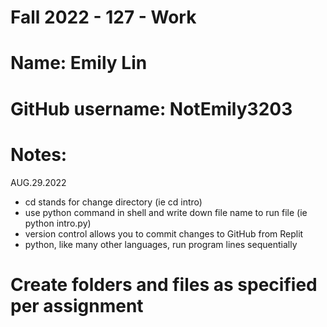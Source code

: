 * Fall 2022 - 127 - Work
* Name: Emily  Lin

* GitHub username: NotEmily3203

* Notes:
AUG.29.2022
- cd stands for change directory (ie cd intro)
- use python command in shell and write down file name to run file (ie python intro.py)
- version control allows you to commit changes to GitHub from Replit
- python, like many other languages, run program lines sequentially

* Create folders and files as specified per assignment

